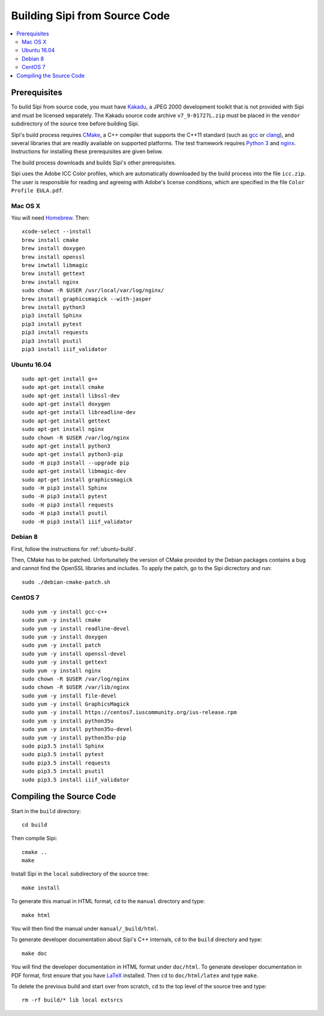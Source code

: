 .. Copyright © 2017 Lukas Rosenthaler, Andrea Bianco, Benjamin Geer,
   Tobias Schweizer, and Ivan Subotic.
   
   This file is part of Sipi.

   Sipi is free software: you can redistribute it and/or modify
   it under the terms of the GNU Affero General Public License as published
   by the Free Software Foundation, either version 3 of the License, or
   (at your option) any later version.

   Sipi is distributed in the hope that it will be useful,
   but WITHOUT ANY WARRANTY; without even the implied warranty of
   MERCHANTABILITY or FITNESS FOR A PARTICULAR PURPOSE.

   Additional permission under GNU AGPL version 3 section 7:
   If you modify this Program, or any covered work, by linking or combining
   it with Kakadu (or a modified version of that library) or Adobe ICC Color
   Profiles (or a modified version of that library) or both, containing parts
   covered by the terms of the Kakadu Software Licence or Adobe Software Licence,
   or both, the licensors of this Program grant you additional permission
   to convey the resulting work.

   See the GNU Affero General Public License for more details.
   You should have received a copy of the GNU Affero General Public
   License along with Sipi.  If not, see <http://www.gnu.org/licenses/>.

.. highlight:: none

.. _building:

##############################
Building Sipi from Source Code
##############################

.. contents:: :local:


*************
Prerequisites
*************

To build Sipi from source code, you must have Kakadu_, a JPEG 2000 development
toolkit that is not provided with Sipi and must be licensed separately.
The Kakadu source code archive ``v7_9-01727L.zip`` must be placed in the
``vendor`` subdirectory of the source tree before building Sipi.

Sipi's build process requires CMake_, a C++ compiler that supports the C++11
standard (such as gcc_ or clang_), and several libraries that are readily
available on supported platforms. The test framework requires `Python 3`_ and
nginx_. Instructions for installing these prerequisites are given below.

The build process downloads and builds Sipi's other prerequisites.

Sipi uses the Adobe ICC Color profiles, which are automatically
downloaded by the build process into the file ``icc.zip``. The user
is responsible for reading and agreeing with Adobe's license conditions,
which are specified in the file ``Color Profile EULA.pdf``.


Mac OS X
========

You will need Homebrew_. Then:

::

    xcode-select --install
    brew install cmake
    brew install doxygen
    brew install openssl
    brew inwtall libmagic
    brew install gettext
    brew install nginx
    sudo chown -R $USER /usr/local/var/log/nginx/
    brew install graphicsmagick --with-jasper
    brew install python3
    pip3 install Sphinx
    pip3 install pytest
    pip3 install requests
    pip3 install psutil
    pip3 install iiif_validator

.. _ubuntu-build:

Ubuntu 16.04
============

::

    sudo apt-get install g++
    sudo apt-get install cmake
    sudo apt-get install libssl-dev
    sudo apt-get install doxygen
    sudo apt-get install libreadline-dev
    sudo apt-get install gettext
    sudo apt-get install nginx
    sudo chown -R $USER /var/log/nginx
    sudo apt-get install python3
    sudo apt-get install python3-pip
    sudo -H pip3 install --upgrade pip
    sudo apt-get install libmagic-dev
    sudo apt-get install graphicsmagick
    sudo -H pip3 install Sphinx
    sudo -H pip3 install pytest
    sudo -H pip3 install requests
    sudo -H pip3 install psutil
    sudo -H pip3 install iiif_validator

Debian 8
========

First, follow the instructions for :ref:`ubuntu-build`.

Then, CMake has to be patched. Unfortunaltely the version of CMake provided
by the Debian packages contains a bug and cannot find the OpenSSL
libraries and includes. To apply the patch, go to the Sipi dicrectory
and run:

::

    sudo ./debian-cmake-patch.sh


CentOS 7
========

::

    sudo yum -y install gcc-c++
    sudo yum -y install cmake
    sudo yum -y install readline-devel
    sudo yum -y install doxygen
    sudo yum -y install patch
    sudo yum -y install openssl-devel
    sudo yum -y install gettext
    sudo yum -y install nginx
    sudo chown -R $USER /var/log/nginx
    sudo chown -R $USER /var/lib/nginx
    sudo yum -y install file-devel
    sudo yum -y install GraphicsMagick
    sudo yum -y install https://centos7.iuscommunity.org/ius-release.rpm
    sudo yum -y install python35u
    sudo yum -y install python35u-devel
    sudo yum -y install python35u-pip
    sudo pip3.5 install Sphinx
    sudo pip3.5 install pytest
    sudo pip3.5 install requests
    sudo pip3.5 install psutil
    sudo pip3.5 install iiif_validator


*************************
Compiling the Source Code
*************************

Start in the ``build`` directory:

::

    cd build

Then compile Sipi:

::

    cmake ..
    make

Install Sipi in the ``local`` subdirectory of the source tree:

::

    make install

To generate this manual in HTML format, ``cd`` to the ``manual``
directory and type:

::

    make html

You will then find the manual under ``manual/_build/html``.

To generate developer documentation about Sipi's C++ internals,
``cd`` to the ``build`` directory and type:

::

    make doc

You will find the developer documentation in HTML format under
``doc/html``. To generate developer documentation in PDF format,
first ensure that you have LaTeX_ installed. Then ``cd``
to ``doc/html/latex`` and type ``make``.

To delete the previous build and start over from scratch, ``cd`` to
the top level of the source tree and type:

::

    rm -rf build/* lib local extsrcs


.. _Kakadu: http://kakadusoftware.com/
.. _CMake: https://cmake.org/
.. _gcc: https://gcc.gnu.org
.. _clang: https://clang.llvm.org/
.. _Python 3: https://www.python.org/
.. _nginx: https://nginx.org/en/
.. _Homebrew: http://brew.sh/
.. _CLion: https://www.jetbrains.com/clion/
.. _`Code::Blocks`: http://www.codeblocks.org/
.. _LaTeX: https://www.latex-project.org/

